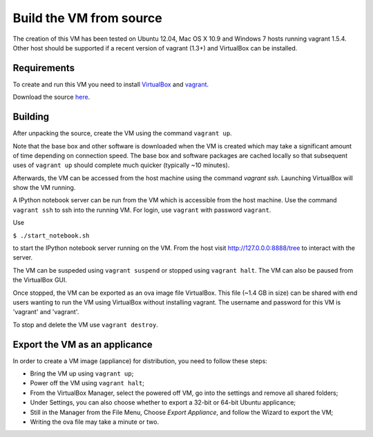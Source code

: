 Build the VM from source
========================

The creation of this VM has been tested on Ubuntu 12.04,
Mac OS X 10.9 and Windows 7 hosts running vagrant 1.5.4.  Other host should
be supported if a recent version of vagrant (1.3+) and VirtualBox 
can be installed.

Requirements
------------

To create and run this VM you need to install
`VirtualBox <https://www.virtualbox.org/>`_ and `vagrant <http://www.vagrantup.com/>`_.  

Download the source `here <https://github.com/openradar/oss_weather_radar_vm/archive/master.zip>`_.

Building
--------

After unpacking the source, create the VM using the command ``vagrant up``.
  
Note that the base box and other software is
downloaded when the VM is created which may take a
significant amount of time depending on connection speed.  
The base box and software packages are cached locally so that
subsequent uses of ``vagrant up`` should complete much quicker
(typically ~10 minutes).

Afterwards, the VM can be accessed from the host machine using the command
`vagrant ssh`.  Launching VirtualBox will show the VM running.

A IPython notebook server can be run from the VM which is
accessible from the host machine.  Use the command ``vagrant ssh``
to ssh into the running VM. For login, use ``vagrant`` with password ``vagrant``.

Use

``$ ./start_notebook.sh`` 

to start the IPython notebook server running on the VM. From the host visit 
http://127.0.0.0:8888/tree to interact with the server.

The VM can be suspeded using ``vagrant suspend`` or stopped using
``vagrant halt``.  The VM can also be paused from the VirtualBox GUI.

Once stopped, the VM can be exported as an ova image file VirtualBox.
This file (~1.4 GB in size) can be shared with end users wanting to 
run the VM using VirtualBox without installing vagrant.  
The username and password for this VM is 'vagrant' and 'vagrant'.

To stop and delete the VM use ``vagrant destroy``.


Export the VM as an applicance
------------------------------

In order to create a VM image (appliance) for distribution, you need to
follow these steps:

* Bring the VM up using ``vagrant up``;
* Power off the VM using ``vagrant halt``;
* From the VirtualBox Manager, select the powered off VM,
  go into the settings and remove all shared folders;
* Under Settings, you can also choose whether to export a 32-bit or 64-bit Ubuntu applicance;
* Still in the Manager from the File Menu, Choose `Export Appliance`,
  and follow the Wizard to export the VM;
* Writing the ova file may take a minute or two.





